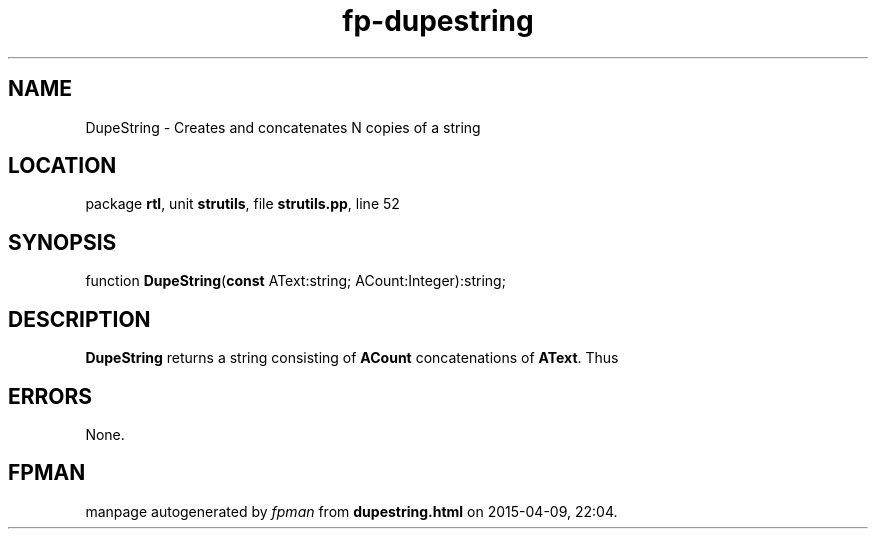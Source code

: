 .\" file autogenerated by fpman
.TH "fp-dupestring" 3 "2014-03-14" "fpman" "Free Pascal Programmer's Manual"
.SH NAME
DupeString - Creates and concatenates N copies of a string
.SH LOCATION
package \fBrtl\fR, unit \fBstrutils\fR, file \fBstrutils.pp\fR, line 52
.SH SYNOPSIS
function \fBDupeString\fR(\fBconst\fR AText:string; ACount:Integer):string;
.SH DESCRIPTION
\fBDupeString\fR returns a string consisting of \fBACount\fR concatenations of \fBAText\fR. Thus


.SH ERRORS
None.


.SH FPMAN
manpage autogenerated by \fIfpman\fR from \fBdupestring.html\fR on 2015-04-09, 22:04.

